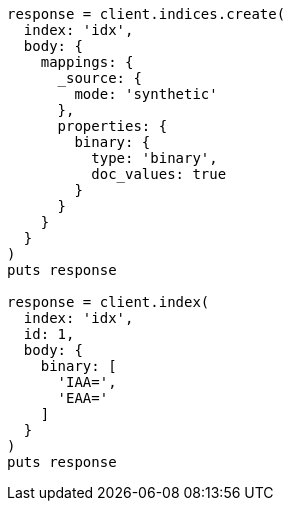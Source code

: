 [source, ruby]
----
response = client.indices.create(
  index: 'idx',
  body: {
    mappings: {
      _source: {
        mode: 'synthetic'
      },
      properties: {
        binary: {
          type: 'binary',
          doc_values: true
        }
      }
    }
  }
)
puts response

response = client.index(
  index: 'idx',
  id: 1,
  body: {
    binary: [
      'IAA=',
      'EAA='
    ]
  }
)
puts response
----
